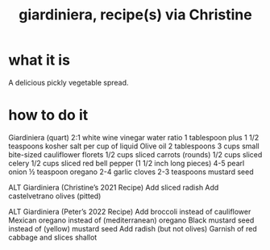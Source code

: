 :PROPERTIES:
:ID:       cbde87ec-7af0-43a7-bb56-db7391519077
:END:
#+title: giardiniera, recipe(s) via Christine
* what it is
A delicious pickly vegetable spread.
* how to do it
Giardiniera (quart)
2:1 white wine vinegar water ratio
1 tablespoon plus 1 1/2 teaspoons kosher salt per cup of liquid
Olive oil 2 tablespoons
3 cups small bite-sized cauliflower florets
1/2 cups sliced carrots (rounds)
1/2 cups sliced celery
1/2 cups sliced red bell pepper (1 1/2 inch long pieces)
4-5 pearl onion
½ teaspoon oregano
2-4 garlic cloves
2-3 teaspoons mustard seed

ALT Giardiniera (Christine’s 2021 Recipe)
Add sliced radish
Add castelvetrano olives (pitted)

ALT Giardiniera (Peter’s 2022 Recipe)
Add broccoli instead of cauliflower
Mexican oregano instead of (mediterranean) oregano
Black mustard seed instead of (yellow) mustard seed
Add radish (but not olives)
Garnish of red cabbage and slices shallot
